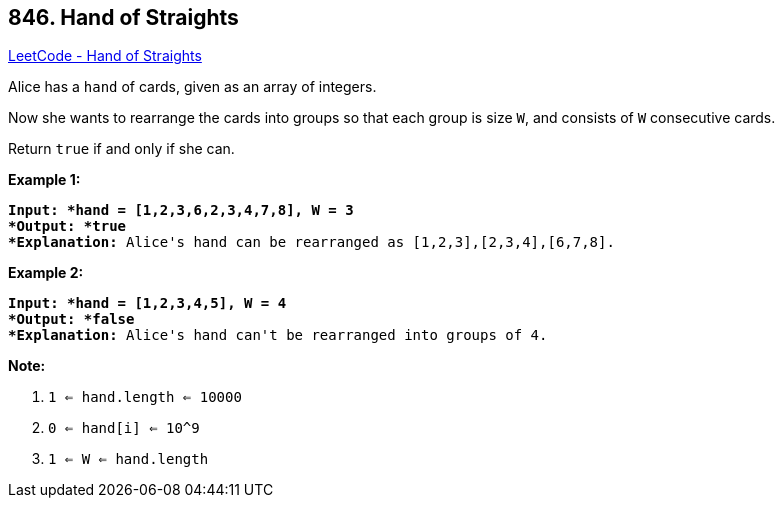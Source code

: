== 846. Hand of Straights

https://leetcode.com/problems/hand-of-straights/[LeetCode - Hand of Straights]

Alice has a `hand` of cards, given as an array of integers.

Now she wants to rearrange the cards into groups so that each group is size `W`, and consists of `W` consecutive cards.

Return `true` if and only if she can.

 




*Example 1:*

[subs="verbatim,quotes"]
----
*Input: *hand = [1,2,3,6,2,3,4,7,8], W = 3
*Output: *true
*Explanation:* Alice's `hand` can be rearranged as `[1,2,3],[2,3,4],[6,7,8]`.
----

*Example 2:*

[subs="verbatim,quotes"]
----
*Input: *hand = [1,2,3,4,5], W = 4
*Output: *false
*Explanation:* Alice's `hand` can't be rearranged into groups of `4`.
----

 

*Note:*


. `1 <= hand.length <= 10000`
. `0 <= hand[i] <= 10^9`
. `1 <= W <= hand.length`



